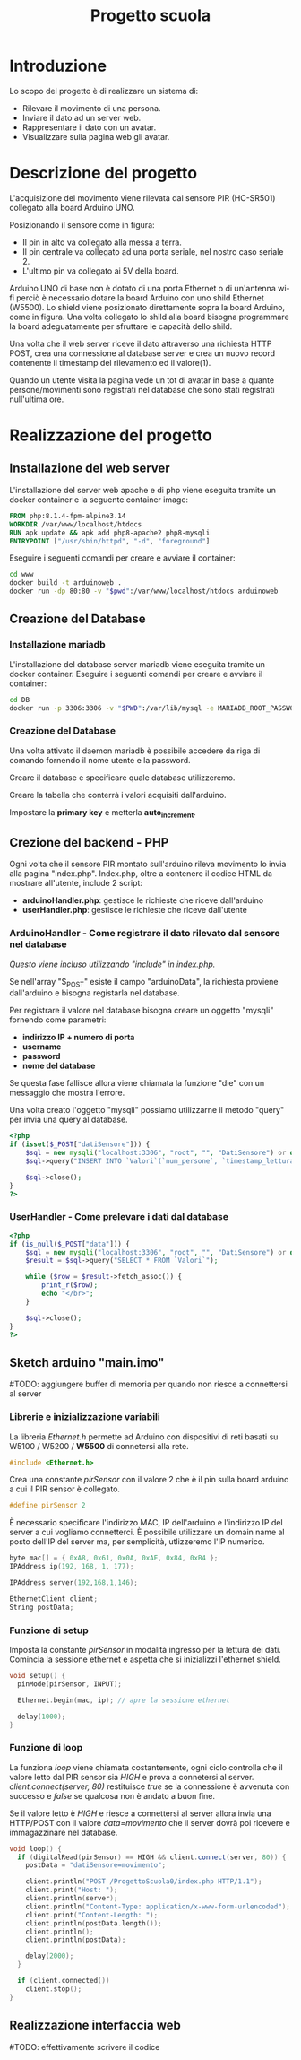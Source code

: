 #+TITLE: Progetto scuola

* Table of Contents :TOC_3:noexport:
- [[#introduzione][Introduzione]]
- [[#descrizione-del-progetto][Descrizione del progetto]]
- [[#realizzazione-del-progetto][Realizzazione del progetto]]
  - [[#installazione-del-web-server][Installazione del web server]]
  - [[#creazione-del-database][Creazione del Database]]
    - [[#installazione-mariadb][Installazione mariadb]]
    - [[#creazione-del-database-1][Creazione del Database]]
  - [[#crezione-del-backend---php][Crezione del backend - PHP]]
    - [[#arduinohandler---come-registrare-il-dato-rilevato-dal-sensore-nel-database][ArduinoHandler - Come registrare il dato rilevato dal sensore nel database]]
    - [[#userhandler---come-prelevare-i-dati-dal-database][UserHandler - Come prelevare i dati dal database]]
  - [[#sketch-arduino-mainimo][Sketch arduino "main.imo"]]
    - [[#librerie-e-inizializzazione-variabili][Librerie e inizializzazione variabili]]
    - [[#funzione-di-setup][Funzione di setup]]
    - [[#funzione-di-loop][Funzione di loop]]
  - [[#realizzazione-interfaccia-web][Realizzazione interfaccia web]]

* Introduzione
Lo scopo del progetto è di realizzare un sistema di:
- Rilevare il movimento di una persona.
- Inviare il dato ad un server web.
- Rappresentare il dato con un avatar.
- Visualizzare sulla pagina web gli avatar.

* Descrizione del progetto
L'acquisizione del movimento viene rilevata dal sensore PIR (HC-SR501) collegato alla board Arduino UNO.

[[./media/pinoutSensore.jpg]]

Posizionando il sensore come in figura:
- Il pin in alto va collegato alla messa a terra.
- Il pin centrale va collegato ad una porta seriale, nel nostro caso seriale 2.
- L'ultimo pin va collegato ai 5V della board.
[[./media/connessione.jpg]]

Arduino UNO di base non è dotato di una porta Ethernet o di un'antenna wi-fi perciò è necessario dotare la board Arduino con uno shild Ethernet (W5500).
Lo shield viene posizionato direttamente sopra la board Arduino, come in figura.
Una volta collegato lo shild alla board bisogna programmare la board adeguatamente per sfruttare le capacità dello shild.
[[./media/arduinoShield.jpg]]

Una volta che il web server riceve il dato attraverso una richiesta HTTP POST, crea una connessione al database server e crea un nuovo record contenente il timestamp del rilevamento ed il valore(1).

Quando un utente visita la pagina vede un tot di avatar in base a quante persone/movimenti sono registrati nel database che sono stati registrati null'ultima ore.

* Realizzazione del progetto
** Installazione del web server
L'installazione del server web apache e di php viene eseguita tramite un docker container e la seguente container image:
#+begin_src dockerfile :tangle www/Dockerfile
FROM php:8.1.4-fpm-alpine3.14
WORKDIR /var/www/localhost/htdocs
RUN apk update && apk add php8-apache2 php8-mysqli
ENTRYPOINT ["/usr/sbin/httpd", "-d", "foreground"]
#+end_src

Eseguire i seguenti comandi per creare e avviare il container:
#+begin_src sh
cd www
docker build -t arduinoweb .
docker run -dp 80:80 -v "$pwd":/var/www/localhost/htdocs arduinoweb
#+end_src

** Creazione del Database
*** Installazione mariadb
L'installazione del database server mariadb viene eseguita tramite un docker container.
Eseguire i seguenti comandi per creare e avviare il container:
#+begin_src sh
cd DB
docker run -p 3306:3306 -v "$PWD":/var/lib/mysql -e MARIADB_ROOT_PASSWORD=root -d mariadb:latest --port 3306
#+end_src

*** Creazione del Database
Una volta attivato il daemon mariadb è possibile accedere da riga di comando fornendo il nome utente e la password.

Creare il database e specificare quale database utilizzeremo.
[[./media/db0.png]]

Creare la tabella che conterrà i valori acquisiti dall'arduino.
[[./media/db1.png]]

Impostare la *primary key* e metterla *auto_increment*.
[[./media/db3.png]] [[./media/db4.png]]

** Crezione del backend - PHP
Ogni volta che il sensore PIR montato sull'arduino rileva movimento lo invia alla pagina "index.php".
Index.php, oltre a contenere il codice HTML da mostrare all'utente, include 2 script:
- *arduinoHandler.php*: gestisce le richieste che riceve dall'arduino
- *userHandler.php*: gestisce le richieste che riceve dall'utente

*** ArduinoHandler - Come registrare il dato rilevato dal sensore nel database
/Questo viene incluso utilizzando "include" in index.php./

Se nell'array "$_POST" esiste il campo "arduinoData", la richiesta proviene dall'arduino e bisogna registarla nel database.

Per registrare il valore nel database bisogna creare un oggetto "mysqli" fornendo come parametri:
- *indirizzo IP + numero di porta*
- *username*
- *password*
- *nome del database*
Se questa fase fallisce allora viene chiamata la funzione "die" con un messaggio che mostra l'errore.

Una volta creato l'oggetto "mysqli" possiamo utilizzarne il metodo "query" per invia una query al database.

#+begin_src php :tangle www/arduinoHandler.php
<?php
if (isset($_POST["datiSensore"])) {
    $sql = new mysqli("localhost:3306", "root", "", "DatiSensore") or die("Connection error:" . $sql->error);
    $sql->query("INSERT INTO `Valori`(`num_persone`, `timestamp_lettura`) VALUES ('1','".date("Y-m-d H:i:s")."')");

    $sql->close();
}
?>
#+end_src

*** UserHandler - Come prelevare i dati dal database
#+begin_src php :tangle www/userHandler.php
<?php
if (is_null($_POST["data"])) {
    $sql = new mysqli("localhost:3306", "root", "", "DatiSensore") or die("Connection error:" . $sql->error);
    $result = $sql->query("SELECT * FROM `Valori`");

    while ($row = $result->fetch_assoc()) {
        print_r($row);
        echo "</br>";
    }

    $sql->close();
}
?>
#+end_src

** Sketch arduino "main.imo"
#TODO: aggiungere buffer di memoria per quando non riesce a connettersi al server

*** Librerie e inizializzazione variabili
La libreria /Ethernet.h/ permette ad Arduino con dispositivi di reti basati su W5100 / W5200 / *W5500* di connetersi alla rete.
#+begin_src cpp :tangle ./Arduino/main.ino
#include <Ethernet.h>
#+end_src

Crea una constante /pirSensor/ con il valore 2 che è il pin sulla board arduino a cui il PIR sensor è collegato.
#+begin_src cpp :tangle ./Arduino/main.ino
#define pirSensor 2
#+end_src

È necessario specificare l'indirizzo MAC, IP dell'arduino e l'indirizzo IP del server a cui vogliamo connetterci.
È possibile utilizzare un domain name al posto dell'IP del server ma, per semplicità, utlizzeremo l'IP numerico.
#+begin_src cpp :tangle ./Arduino/main.ino
byte mac[] = { 0xA8, 0x61, 0x0A, 0xAE, 0x84, 0xB4 };
IPAddress ip(192, 168, 1, 177);

IPAddress server(192,168,1,146);

EthernetClient client;
String postData;
#+end_src

*** Funzione di setup
Imposta la constante /pirSensor/ in modalità ingresso per la lettura dei dati.
Comincia la sessione ethernet e aspetta che si inizializzi l'ethernet shield.

#+begin_src cpp :tangle ./Arduino/main.ino
void setup() {
  pinMode(pirSensor, INPUT);

  Ethernet.begin(mac, ip); // apre la sessione ethernet

  delay(1000);
}
#+end_src

*** Funzione di loop
La funziona /loop/ viene chiamata costantemente, ogni ciclo controlla che il valore letto dal PIR sensor sia /HIGH/ e prova a connetersi al server.
/client.connect(server, 80)/ restituisce /true/ se la connessione è avvenuta con successo e /false/ se qualcosa non è andato a buon fine.

Se il valore letto è /HIGH/ e riesce a connettersi al server allora invia una HTTP/POST con il valore /data=movimento/ che il server dovrà poi ricevere e immagazzinare nel database.

#+begin_src cpp :tangle ./Arduino/main.ino
void loop() {
  if (digitalRead(pirSensor) == HIGH && client.connect(server, 80)) {
    postData = "datiSensore=movimento";

    client.println("POST /ProgettoScuola0/index.php HTTP/1.1");
    client.print("Host: ");
    client.println(server);
    client.println("Content-Type: application/x-www-form-urlencoded");
    client.print("Content-Length: ");
    client.println(postData.length());
    client.println();
    client.println(postData);

    delay(2000);
  }

  if (client.connected())
    client.stop();
}
#+end_src

** Realizzazione interfaccia web
#TODO: effettivamente scrivere il codice
